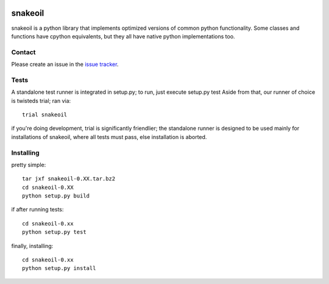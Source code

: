 |test| |coverage| |docs|

========
snakeoil
========

snakeoil is a python library that implements optimized versions of common
python functionality. Some classes and functions have cpython equivalents,
but they all have native python implementations too.


Contact
=======

Please create an issue in the `issue tracker`_.


Tests
=====

A standalone test runner is integrated in setup.py; to run, just execute
setup.py test
Aside from that, our runner of choice is twisteds trial; ran via::

    trial snakeoil

if you're doing development, trial is significantly friendlier; the
standalone runner is designed to be used mainly for installations of
snakeoil, where all tests must pass, else installation is aborted.


Installing
==========

pretty simple::

    tar jxf snakeoil-0.XX.tar.bz2
    cd snakeoil-0.XX
    python setup.py build

if after running tests::

    cd snakeoil-0.xx
    python setup.py test

finally, installing::

    cd snakeoil-0.xx
    python setup.py install


.. _`issue tracker`: https://github.com/pkgcore/snakeoil/issues

.. |test| image:: https://travis-ci.org/pkgcore/snakeoil.svg?branch=master
    :target: https://travis-ci.org/pkgcore/snakeoil

.. |coverage| image:: https://coveralls.io/repos/pkgcore/snakeoil/badge.png?branch=master
    :target: https://coveralls.io/r/pkgcore/snakeoil?branch=master

.. |docs| image:: https://readthedocs.org/projects/docs/badge/?version=latest
    :alt: Documentation Status
    :scale: 100%
    :target: https://readthedocs.org/projects/docs/

